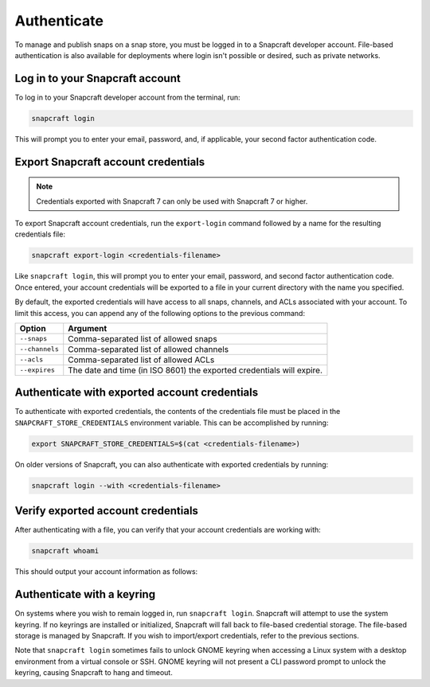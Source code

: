 .. _how-to-authenticate:

Authenticate
============

To manage and publish snaps on a snap store, you must be logged in to a Snapcraft
developer account. File-based authentication is also available for deployments where
login isn't possible or desired, such as private networks.


Log in to your Snapcraft account
--------------------------------

To log in to your Snapcraft developer account from the terminal, run:

.. code-block:: bash

    snapcraft login

This will prompt you to enter your email, password, and, if applicable, your second
factor authentication code.


Export Snapcraft account credentials
------------------------------------

.. note::

    Credentials exported with Snapcraft 7 can only be used with Snapcraft 7 or
    higher.

To export Snapcraft account credentials, run the ``export-login`` command followed
by a name for the resulting credentials file:

.. code-block:: bash

    snapcraft export-login <credentials-filename>

Like ``snapcraft login``, this will prompt you to enter your email, password, and second
factor authentication code. Once entered, your account credentials will be exported to a
file in your current directory with the name you specified.

By default, the exported credentials will have access to all snaps, channels, and ACLs
associated with your account. To limit this access, you can append any of the following
options to the previous command:

.. list-table::
    :header-rows: 1

    * - Option
      - Argument
    * - ``--snaps``
      - Comma-separated list of allowed snaps
    * - ``--channels``
      - Comma-separated list of allowed channels
    * - ``--acls``
      - Comma-separated list of allowed ACLs
    * - ``--expires``
      - The date and time (in ISO 8601) the exported
        credentials will expire.


Authenticate with exported account credentials
----------------------------------------------

To authenticate with exported credentials, the contents of the credentials file must be
placed in the ``SNAPCRAFT_STORE_CREDENTIALS`` environment variable. This can be
accomplished by running:

.. code-block:: bash

    export SNAPCRAFT_STORE_CREDENTIALS=$(cat <credentials-filename>)

On older versions of Snapcraft, you can also authenticate with exported credentials by
running:

.. code-block:: bash

    snapcraft login --with <credentials-filename>


Verify exported account credentials
-----------------------------------

After authenticating with a file, you can verify that your account credentials are
working with:

.. code-block:: bash

    snapcraft whoami

This should output your account information as follows:

.. terminal::
    :input: snapcraft whoami

    email: <account-email>
    username: <account-name>
    id: <account-id>
    permissions: package_access, package_manage, package_metrics,
    package_push, package_register, package_release, package_update
    channels: no restrictions
    expires: 2026-03-17T14:29:45.000Z


Authenticate with a keyring
---------------------------

On systems where you wish to remain logged in, run ``snapcraft login``. Snapcraft will
attempt to use the system keyring. If no keyrings are installed or initialized,
Snapcraft will fall back to file-based credential storage. The file-based storage is
managed by Snapcraft. If you wish to import/export credentials, refer to the previous
sections.

Note that ``snapcraft login`` sometimes fails to unlock GNOME keyring when accessing a
Linux system with a desktop environment from a virtual console or SSH. GNOME keyring
will not present a CLI password prompt to unlock the keyring, causing Snapcraft to hang
and timeout.
